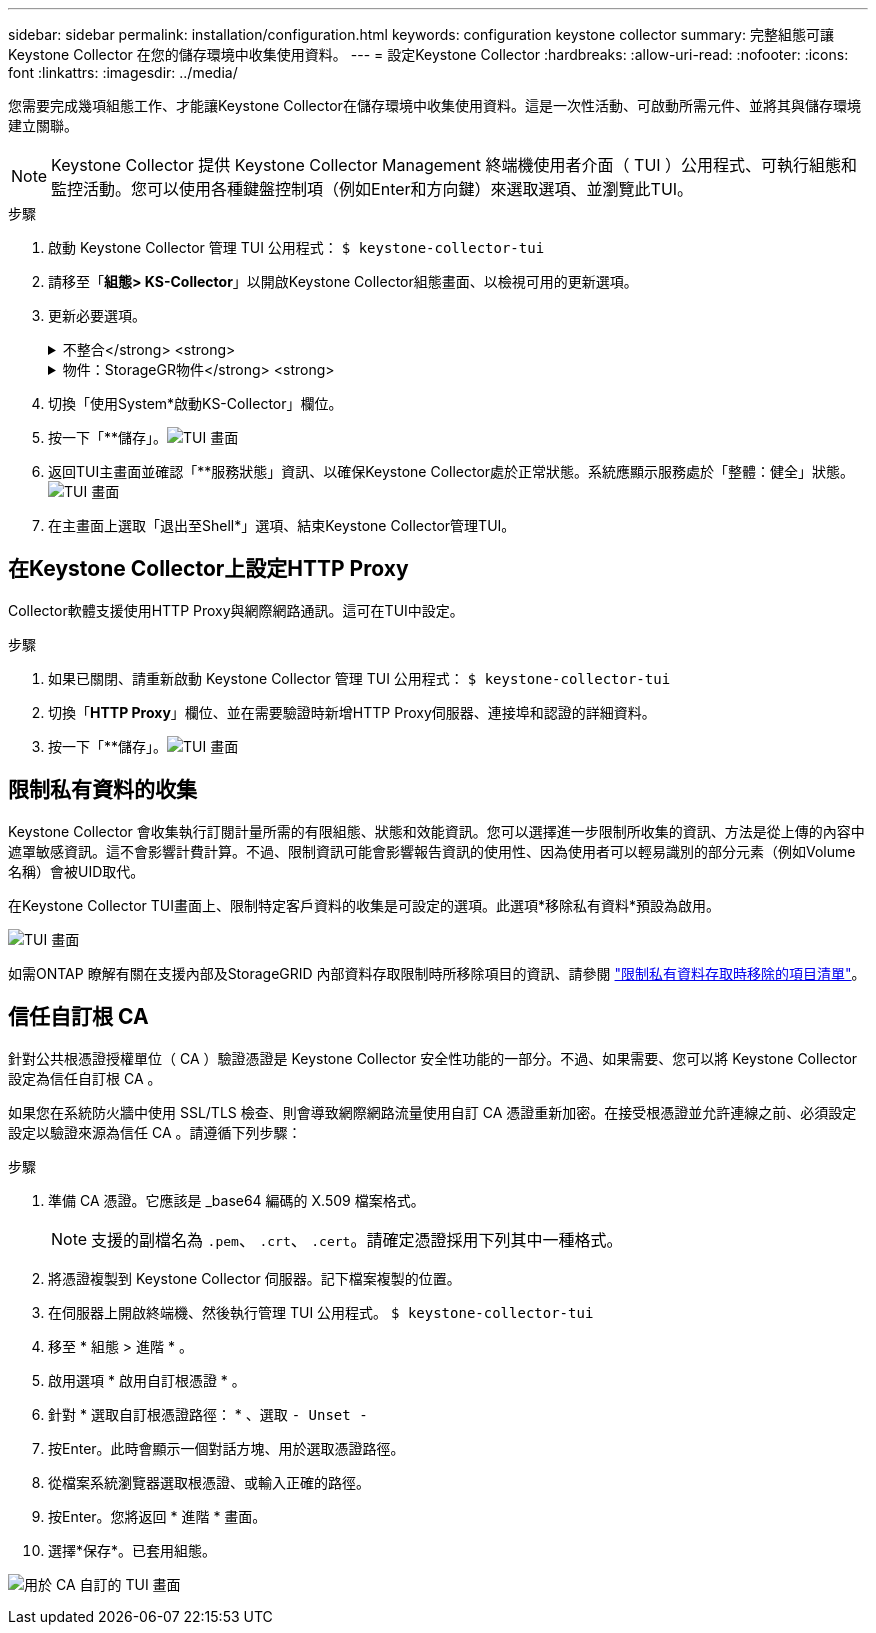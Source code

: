 ---
sidebar: sidebar 
permalink: installation/configuration.html 
keywords: configuration keystone collector 
summary: 完整組態可讓 Keystone Collector 在您的儲存環境中收集使用資料。 
---
= 設定Keystone Collector
:hardbreaks:
:allow-uri-read: 
:nofooter: 
:icons: font
:linkattrs: 
:imagesdir: ../media/


[role="lead"]
您需要完成幾項組態工作、才能讓Keystone Collector在儲存環境中收集使用資料。這是一次性活動、可啟動所需元件、並將其與儲存環境建立關聯。


NOTE: Keystone Collector 提供 Keystone Collector Management 終端機使用者介面（ TUI ）公用程式、可執行組態和監控活動。您可以使用各種鍵盤控制項（例如Enter和方向鍵）來選取選項、並瀏覽此TUI。

.步驟
. 啟動 Keystone Collector 管理 TUI 公用程式：
`$ keystone-collector-tui`
. 請移至「*組態> KS-Collector*」以開啟Keystone Collector組態畫面、以檢視可用的更新選項。
. 更新必要選項。
+
.不整合</strong> <strong>
[%collapsible]
====
** *收集ONTAP 資料使用*：此選項可收集使用資料ONTAP 以供參考。新增Active IQ Unified Manager 有關伺服器和服務帳戶的詳細資料（Unified Manager）。
** *收集ONTAP 效能資料*：此選項可收集效能資料ONTAP 以供參考。此功能預設為停用。如果您的環境需要進行效能監控才能達到SLA目的、請啟用此選項。提供Unified Manager資料庫使用者帳戶詳細資料。如需建立資料庫使用者的相關資訊、請參閱 link:../installation/addl-req.html["建立Unified Manager使用者"]。
** *移除私有資料*：此選項會移除客戶的特定私有資料、預設為啟用。如需在啟用此選項時、從度量中排除哪些資料的相關資訊、請參閱 link:../installation/configuration.html#limit-collection-of-private-data["限制私有資料的收集"]。


====
+
.物件：StorageGR物件</strong> <strong>
[%collapsible]
====
** *收集StorageGRID 資料使用*：此選項可收集節點使用詳細資料。新增StorageGRID 不完整的節點位址和使用者詳細資料。
** *移除私有資料*：此選項會移除客戶的特定私有資料、預設為啟用。如需在啟用此選項時、從度量中排除哪些資料的相關資訊、請參閱 link:../installation/configuration.html#limit-collection-of-private-data["限制私有資料的收集"]。


====
. 切換「使用System*啟動KS-Collector」欄位。
. 按一下「**儲存」。image:tui-1.png["TUI 畫面"]
. 返回TUI主畫面並確認「**服務狀態」資訊、以確保Keystone Collector處於正常狀態。系統應顯示服務處於「整體：健全」狀態。image:tui-2.png["TUI 畫面"]
. 在主畫面上選取「退出至Shell*」選項、結束Keystone Collector管理TUI。




== 在Keystone Collector上設定HTTP Proxy

Collector軟體支援使用HTTP Proxy與網際網路通訊。這可在TUI中設定。

.步驟
. 如果已關閉、請重新啟動 Keystone Collector 管理 TUI 公用程式：
`$ keystone-collector-tui`
. 切換「**HTTP Proxy**」欄位、並在需要驗證時新增HTTP Proxy伺服器、連接埠和認證的詳細資料。
. 按一下「**儲存」。image:tui-3.png["TUI 畫面"]




== 限制私有資料的收集

Keystone Collector 會收集執行訂閱計量所需的有限組態、狀態和效能資訊。您可以選擇進一步限制所收集的資訊、方法是從上傳的內容中遮罩敏感資訊。這不會影響計費計算。不過、限制資訊可能會影響報告資訊的使用性、因為使用者可以輕易識別的部分元素（例如Volume名稱）會被UID取代。

在Keystone Collector TUI畫面上、限制特定客戶資料的收集是可設定的選項。此選項*移除私有資料*預設為啟用。

image:tui-4.png["TUI 畫面"]

如需ONTAP 瞭解有關在支援內部及StorageGRID 內部資料存取限制時所移除項目的資訊、請參閱 link:../installation/data-collection.html["限制私有資料存取時移除的項目清單"]。



== 信任自訂根 CA

針對公共根憑證授權單位（ CA ）驗證憑證是 Keystone Collector 安全性功能的一部分。不過、如果需要、您可以將 Keystone Collector 設定為信任自訂根 CA 。

如果您在系統防火牆中使用 SSL/TLS 檢查、則會導致網際網路流量使用自訂 CA 憑證重新加密。在接受根憑證並允許連線之前、必須設定設定以驗證來源為信任 CA 。請遵循下列步驟：

.步驟
. 準備 CA 憑證。它應該是 _base64 編碼的 X.509 檔案格式。
+

NOTE: 支援的副檔名為 `.pem`、 `.crt`、 `.cert`。請確定憑證採用下列其中一種格式。

. 將憑證複製到 Keystone Collector 伺服器。記下檔案複製的位置。
. 在伺服器上開啟終端機、然後執行管理 TUI 公用程式。
`$ keystone-collector-tui`
. 移至 * 組態 > 進階 * 。
. 啟用選項 * 啟用自訂根憑證 * 。
. 針對 * 選取自訂根憑證路徑： * 、選取 `- Unset -`
. 按Enter。此時會顯示一個對話方塊、用於選取憑證路徑。
. 從檔案系統瀏覽器選取根憑證、或輸入正確的路徑。
. 按Enter。您將返回 * 進階 * 畫面。
. 選擇*保存*。已套用組態。


image:kc-custom-ca.png["用於 CA 自訂的 TUI 畫面"]
